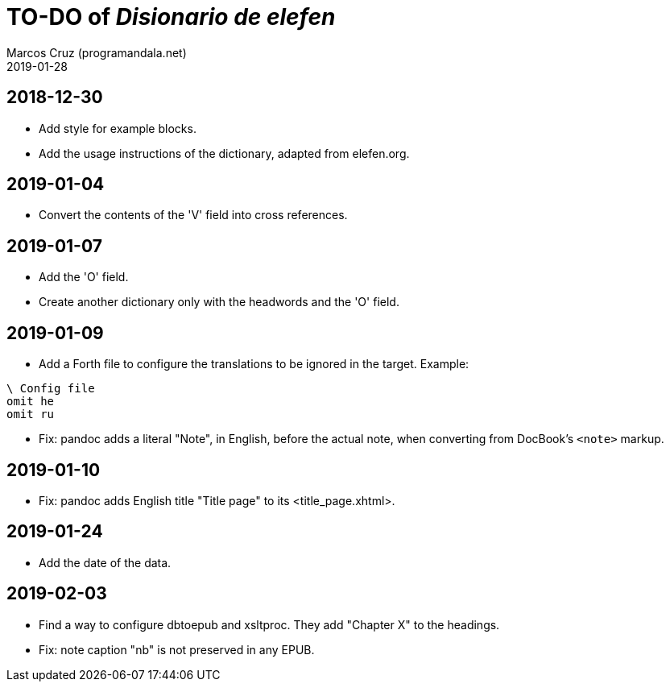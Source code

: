 = TO-DO of _Disionario de elefen_
:author: Marcos Cruz (programandala.net)
:revdate: 2019-01-28

// This file is part of the project
// "Disionario de elefen"
// (http://ne.alinome.net)
//
// By Marcos Cruz (programandala.net)

== 2018-12-30

- Add style for example blocks.
- Add the usage instructions of the dictionary, adapted from
  elefen.org.

== 2019-01-04

- Convert the contents of the 'V' field into cross references.

== 2019-01-07

- Add the 'O' field.
- Create another dictionary only with the headwords and the 'O' field.

== 2019-01-09

- Add a Forth file to configure the translations to be ignored in the
  target. Example:

----
\ Config file
omit he
omit ru
----

- Fix: pandoc adds a literal "Note", in English, before the actual
  note, when converting from DocBook's `<note>` markup.

== 2019-01-10

- Fix: pandoc adds English title "Title page" to its
  <title_page.xhtml>.

== 2019-01-24

- Add the date of the data.

== 2019-02-03

- Find a way to configure dbtoepub and xsltproc. They add "Chapter X"
  to the headings.
- Fix: note caption "nb" is not preserved in any EPUB.
